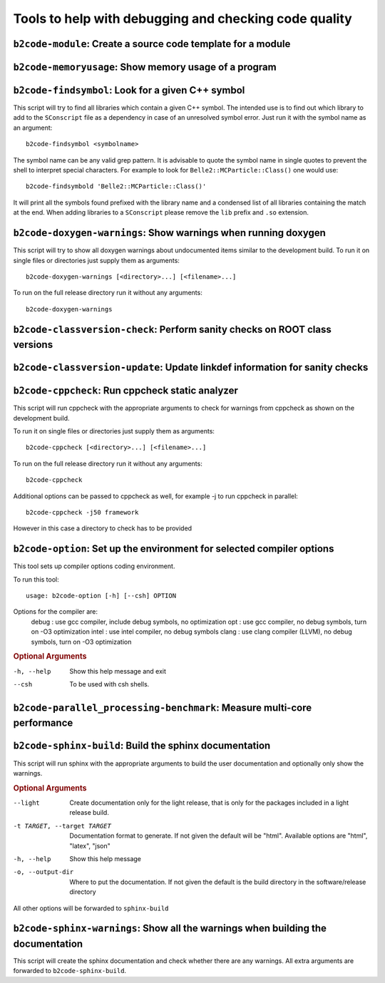 Tools to help with debugging and checking code quality
++++++++++++++++++++++++++++++++++++++++++++++++++++++

``b2code-module``: Create a source code template for a module
-------------------------------------------------------------

.. argparse::
    :filename: framework/tools/b2code-module
    :func: get_argument_parser
    :prog: b2code-module
    :nodefault:
    :nogroupsections:

``b2code-memoryusage``: Show memory usage of a program
------------------------------------------------------

.. argparse::
    :filename: framework/tools/b2code-memoryusage
    :func: get_argument_parser
    :prog: b2code-memoryusage
    :nodefault:
    :nogroupsections:

``b2code-findsymbol``: Look for a given C++ symbol
--------------------------------------------------

This script will try to find all libraries which contain a given C++ symbol.
The intended use is to find out which library to add to the ``SConscript`` file
as a dependency in case of an unresolved symbol error. Just run it with the
symbol name as an argument::

    b2code-findsymbol <symbolname>

The symbol name can be any valid grep pattern. It is advisable to quote the
symbol name in single quotes to prevent the shell to interpret special
characters. For example to look for ``Belle2::MCParticle::Class()`` one would
use::

    b2code-findsymbold 'Belle2::MCParticle::Class()'

It will print all the symbols found prefixed with the library name and a
condensed list of all libraries containing the match at the end. When adding
libraries to a ``SConscript`` please remove the ``lib`` prefix and ``.so``
extension.


``b2code-doxygen-warnings``: Show warnings when running doxygen
---------------------------------------------------------------

This script will try to show all doxygen warnings about undocumented items
similar to the development build. To run it on single files or directories just
supply them as arguments::

    b2code-doxygen-warnings [<directory>...] [<filename>...]

To run on the full release directory run it without any arguments::

    b2code-doxygen-warnings


``b2code-classversion-check``: Perform sanity checks on ROOT class versions
---------------------------------------------------------------------------

.. argparse::
    :filename: framework/tools/b2code-classversion-check
    :func: get_argument_parser
    :prog: b2code-classversion-check
    :nodefault:
    :nogroupsections:


``b2code-classversion-update``: Update linkdef information for sanity checks
----------------------------------------------------------------------------

.. argparse::
    :filename: framework/tools/b2code-classversion-update
    :func: get_argument_parser
    :prog: b2code-classversion-update
    :nodefault:
    :nogroupsections:



``b2code-cppcheck``: Run cppcheck static analyzer
-------------------------------------------------

This script will run cppcheck with the appropriate arguments to check for
warnings from cppcheck as shown on the development build.

To run it on single files or directories just supply them as arguments::

    b2code-cppcheck [<directory>...] [<filename>...]

To run on the full release directory run it without any arguments::

    b2code-cppcheck

Additional options can be passed to cppcheck as well, for example -j to run
cppcheck in parallel::

    b2code-cppcheck -j50 framework

However in this case a directory to check has to be provided


``b2code-option``: Set up the environment for selected compiler options
-------------------------------------------------

This tool sets up compiler options coding environment. 

To run this tool:: 

    usage: b2code-option [-h] [--csh] OPTION

Options for the compiler are: 
    debug : use gcc compiler, include debug symbols, no optimization
    opt   : use gcc compiler, no debug symbols, turn on -O3 optimization
    intel : use intel compiler, no debug symbols
    clang : use clang compiler (LLVM), no debug symbols, turn on -O3 optimization

.. rubric:: Optional Arguments

-h, --help      Show this help message and exit
--csh           To be used with csh shells.


``b2code-parallel_processing-benchmark``: Measure multi-core performance
------------------------------------------------------------------------

.. argparse::
    :filename: framework/tools/b2code-parallel_processing-benchmark
    :func: get_argument_parser
    :prog: b2code-parallel_processing-benchmark
    :nodefault:
    :nogroupsections:

``b2code-sphinx-build``: Build the sphinx documentation
-------------------------------------------------------

This script will run sphinx with the appropriate arguments to build the user
documentation and optionally only show the warnings.

.. rubric:: Optional Arguments

--light           Create documentation only for the light release, that is only
                  for the packages included in a light release build.
-t TARGET, --target TARGET
                  Documentation format to generate. If not given the default
                  will be "html". Available options are "html", "latex", "json"
-h, --help        Show this help message
-o, --output-dir  Where to put the documentation. If not given the default is
                  the build directory in the software/release directory

All other options will be forwarded to ``sphinx-build``


``b2code-sphinx-warnings``: Show all the warnings when building the documentation
---------------------------------------------------------------------------------

This script will create the sphinx documentation and check whether there are any warnings.
All extra arguments are forwarded to ``b2code-sphinx-build``.

